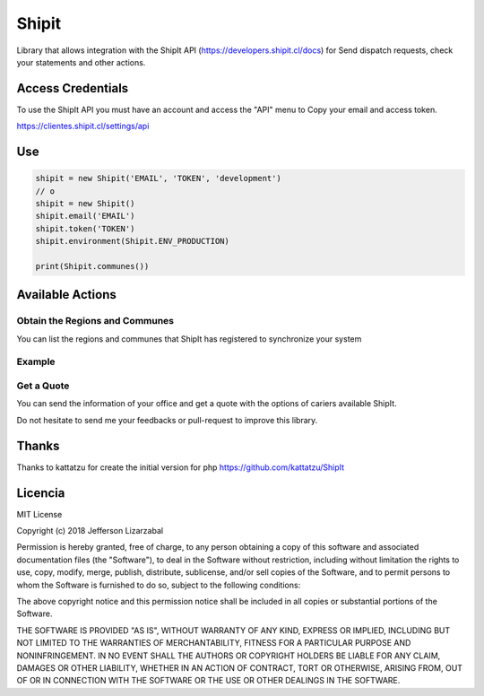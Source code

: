 Shipit
########################################

Library that allows integration with the ShipIt API (https://developers.shipit.cl/docs) for
Send dispatch requests, check your statements and other actions.

Access Credentials
=============

To use the ShipIt API you must have an account and access the "API" menu to
Copy your email and access token.

https://clientes.shipit.cl/settings/api


Use
=============


.. code-block:: python

    shipit = new Shipit('EMAIL', 'TOKEN', 'development')
    // o
    shipit = new Shipit()
    shipit.email('EMAIL')
    shipit.token('TOKEN')
    shipit.environment(Shipit.ENV_PRODUCTION)

    print(Shipit.communes())

Available Actions
=============

Obtain the Regions and Communes
-----

You can list the regions and communes that ShipIt has registered to synchronize
your system

.. code-block:: python
    shipit.regions()
    shipit.communes()

Example
-----

.. code-block:: python
    regions = $shipit.regions()
    print($regions[0]['name'])
    // "Arica y Parinacota"


Get a Quote
-----

You can send the information of your office and get a quote with the options
of cariers available ShipIt.




Do not hesitate to send me your feedbacks or pull-request to improve this library.

Thanks
=============

Thanks to kattatzu for create the initial version for php https://github.com/kattatzu/ShipIt

Licencia
=============

MIT License

Copyright (c) 2018 Jefferson Lizarzabal

Permission is hereby granted, free of charge, to any person obtaining a copy of this software and associated documentation files (the "Software"), to deal in the Software without restriction, including without limitation the rights to use, copy, modify, merge, publish, distribute, sublicense, and/or sell copies of the Software, and to permit persons to whom the Software is furnished to do so, subject to the following conditions:

The above copyright notice and this permission notice shall be included in all copies or substantial portions of the Software.

THE SOFTWARE IS PROVIDED "AS IS", WITHOUT WARRANTY OF ANY KIND, EXPRESS OR IMPLIED, INCLUDING BUT NOT LIMITED TO THE WARRANTIES OF MERCHANTABILITY, FITNESS FOR A PARTICULAR PURPOSE AND NONINFRINGEMENT. IN NO EVENT SHALL THE AUTHORS OR COPYRIGHT HOLDERS BE LIABLE FOR ANY CLAIM, DAMAGES OR OTHER LIABILITY, WHETHER IN AN ACTION OF CONTRACT, TORT OR OTHERWISE, ARISING FROM, OUT OF OR IN CONNECTION WITH THE SOFTWARE OR THE USE OR OTHER DEALINGS IN THE SOFTWARE.